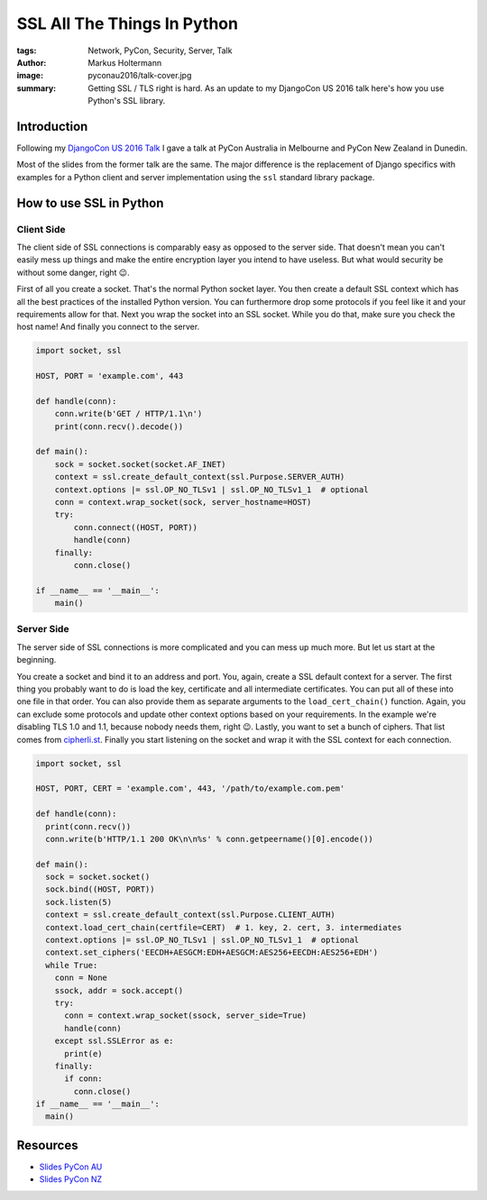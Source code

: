 ============================
SSL All The Things In Python
============================

:tags: Network, PyCon, Security, Server, Talk
:author: Markus Holtermann
:image: pyconau2016/talk-cover.jpg
:summary: Getting SSL / TLS right is hard. As an update to my DjangoCon US 2016
   talk here's how you use Python's SSL library.


.. image:: /images/pyconau2016/logo.png
   :align: right
   :alt: PyCon AU 2016 -- Melbourne
   :class: margin-left

.. image:: /images/pyconnz2016/logo.png
   :align: right
   :alt: Kiwi PyCon 2016 -- Dunedin
   :class: clearfix margin-left

Introduction
============

Following my `DjangoCon US 2016 Talk
<{filename}/Development/2016-07-19__en__ssl-all-the-things.rst>`_ I gave a talk
at PyCon Australia in Melbourne and PyCon New Zealand in Dunedin.

Most of the slides from the former talk are the same. The major difference is
the replacement of Django specifics with examples for a Python client and
server implementation using the ``ssl`` standard library package.

How to use SSL in Python
========================

Client Side
-----------

The client side of SSL connections is comparably easy as opposed to the server
side. That doesn't mean you can't easily mess up things and make the entire
encryption layer you intend to have useless. But what would security be without
some danger, right 😉.

First of all you create a socket. That's the normal Python socket layer. You
then create a default SSL context which has all the best practices of the
installed Python version. You can furthermore drop some protocols if you feel
like it and your requirements allow for that. Next you wrap the socket into an
SSL socket. While you do that, make sure you check the host name! And finally
you connect to the server.

.. code-block:: python

    import socket, ssl

    HOST, PORT = 'example.com', 443

    def handle(conn):
        conn.write(b'GET / HTTP/1.1\n')
        print(conn.recv().decode())

    def main():
        sock = socket.socket(socket.AF_INET)
        context = ssl.create_default_context(ssl.Purpose.SERVER_AUTH)
        context.options |= ssl.OP_NO_TLSv1 | ssl.OP_NO_TLSv1_1  # optional
        conn = context.wrap_socket(sock, server_hostname=HOST)
        try:
            conn.connect((HOST, PORT))
            handle(conn)
        finally:
            conn.close()

    if __name__ == '__main__':
        main()

Server Side
-----------

The server side of SSL connections is more complicated and you can mess up much
more. But let us start at the beginning.

You create a socket and bind it to an address and port. You, again, create a
SSL default context for a server.  The first thing you probably want to do is
load the key, certificate and all intermediate certificates. You can put all of
these into one file in that order. You can also provide them as separate
arguments to the ``load_cert_chain()`` function. Again, you can exclude some
protocols and update other context options based on your requirements. In the
example we're disabling TLS 1.0 and 1.1, because nobody needs them, right 😉.
Lastly, you want to set a bunch of ciphers. That list comes from `cipherli.st
<https://cipherli.st>`_. Finally you start listening on the socket and wrap it
with the SSL context for each connection.

.. code-block:: python

    import socket, ssl

    HOST, PORT, CERT = 'example.com', 443, '/path/to/example.com.pem'

    def handle(conn):
      print(conn.recv())
      conn.write(b'HTTP/1.1 200 OK\n\n%s' % conn.getpeername()[0].encode())

    def main():
      sock = socket.socket()
      sock.bind((HOST, PORT))
      sock.listen(5)
      context = ssl.create_default_context(ssl.Purpose.CLIENT_AUTH)
      context.load_cert_chain(certfile=CERT)  # 1. key, 2. cert, 3. intermediates
      context.options |= ssl.OP_NO_TLSv1 | ssl.OP_NO_TLSv1_1  # optional
      context.set_ciphers('EECDH+AESGCM:EDH+AESGCM:AES256+EECDH:AES256+EDH')
      while True:
        conn = None
        ssock, addr = sock.accept()
        try:
          conn = context.wrap_socket(ssock, server_side=True)
          handle(conn)
        except ssl.SSLError as e:
          print(e)
        finally:
          if conn:
            conn.close()
    if __name__ == '__main__':
      main()

Resources
=========

* `Slides PyCon AU <https://speakerdeck.com/markush/ssl-all-the-things-pycon-au-2016>`_
* `Slides PyCon NZ <https://speakerdeck.com/markush/ssl-all-the-things-pycon-nz-2016>`_
